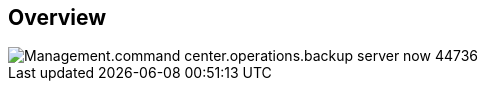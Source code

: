 
////

Comments Sections:
Used in:
_include/todo/Management.command_center.operations.backup_server_now.adoc


////

== Overview
image::Management.command_center.operations.backup_server_now-44736.png[]
